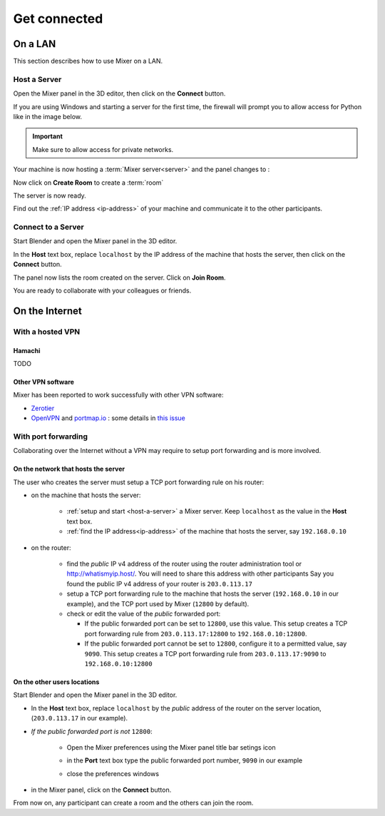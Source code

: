 Get connected
=============
On a LAN
----------

.. _lan:

This section describes how to use Mixer on a LAN.

.. _host-a-server:

Host a Server
^^^^^^^^^^^^^^^^^^

Open the Mixer panel in the 3D editor, then click on the **Connect** button.

.. image:: /img/connect-localhost.png
   :align: center
   :alt: Connect to localhost

If you are using Windows and starting a server for the first time,
the firewall will prompt you to allow access for Python like in the image below.
    
.. important::
    Make sure to allow access for private networks.

.. image:: /img/firewall.png
   :align: center


Your machine is now hosting a :term:`Mixer server<server>` and the panel changes to :

.. image:: /img/create-room-localhost.png
   :align: center


Now click on **Create Room** to create a :term:`room`

.. image:: /img/room-created-localhost.png
   :align: center

The server is now ready.

Find out the :ref:`IP address <ip-address>` of your machine and communicate it to the other
participants.


.. _connect:

Connect to a Server
^^^^^^^^^^^^^^^^^^^

Start Blender and open the Mixer panel in the 3D editor.

In the **Host** text box, replace ``localhost`` by the IP address of the machine that hosts the server,
then click on the **Connect** button.

.. image:: /img/connect-ip.png
   :align: center

The panel now lists the room created on the server. Click on **Join Room**. 

.. image:: /img/join-room.png
   :align: center

You are ready to collaborate with your colleagues or friends.


.. _internet:

On the Internet
-----------------

.. _vpn:

With a hosted VPN
^^^^^^^^^^^^^^^^^^^^

Hamachi
"""""""""""""""""""""

TODO

Other VPN software
""""""""""""""""""""

Mixer has been reported to work successfully with other VPN software:

* `Zerotier <https://www.zerotier.com/>`__
* `OpenVPN <https://openvpn.net/>`__ and `portmap.io <https://portmap.io/>`__ : some details in `this issue <https://gitlab.com/ubisoft-animation-studio/mixer/-/issues/23>`__

.. _port-forwarding:

With port forwarding
^^^^^^^^^^^^^^^^^^^^^^^^^^^^^^^^

.. use addresses from https://tools.ietf.org/html/rfc5737

Collaborating over the Internet without a VPN may require to setup port forwarding and is more involved.

On the network that hosts the server
""""""""""""""""""""""""""""""""""""""""""""""
The user who creates the server must setup a TCP port forwarding rule on his router:

* on the machine that hosts the server:

   * :ref:`setup and start <host-a-server>` a Mixer server. Keep ``localhost`` as the value in the **Host** text box.
   * :ref:`find the IP address<ip-address>` of the machine that hosts the server, say ``192.168.0.10``

* on the router:
  
   * find the *public* IP v4 address of the router using the router administration tool or http://whatismyip.host/.
     You will need to share this address with other participants
     Say you found the public IP v4 address of your router is ``203.0.113.17``
   * setup a TCP port forwarding rule to the machine that hosts the server (``192.168.0.10`` in our example),
     and the TCP port used by Mixer (``12800`` by default).
   * check or edit the value of the *public* forwarded port:
  
     * If the public forwarded port can be set to ``12800``, use this value.
       This setup creates a TCP port forwarding rule from ``203.0.113.17:12800`` to ``192.168.0.10:12800``.
     * If the public forwarded port cannot be set to ``12800``, configure it to a permitted value, say ``9090``.
       This setup creates a TCP port forwarding rule from ``203.0.113.17:9090`` to ``192.168.0.10:12800``


On the other users locations
"""""""""""""""""""""""""""""""""
Start Blender and open the Mixer panel in the 3D editor.

* In the **Host** text box, replace ``localhost`` by  the *public* address of the router on the server location,
  (``203.0.113.17`` in our example).

.. image:: /img/connect-port-forward.png
   :align: center

* *If the public forwarded port is not* ``12800``:
 
   * Open the Mixer preferences using the Mixer panel title bar setings icon
  
   .. image:: /img/open-preferences-internet.png
      :align: center

   * in the **Port** text box type the public forwarded port number, ``9090`` in our example
  
   .. image:: /img/preferences-internet-port.png
        :align: center

   * close the preferences windows

* in the Mixer panel, click on the **Connect** button.

From now on, any participant can create a room and the others can join the room.